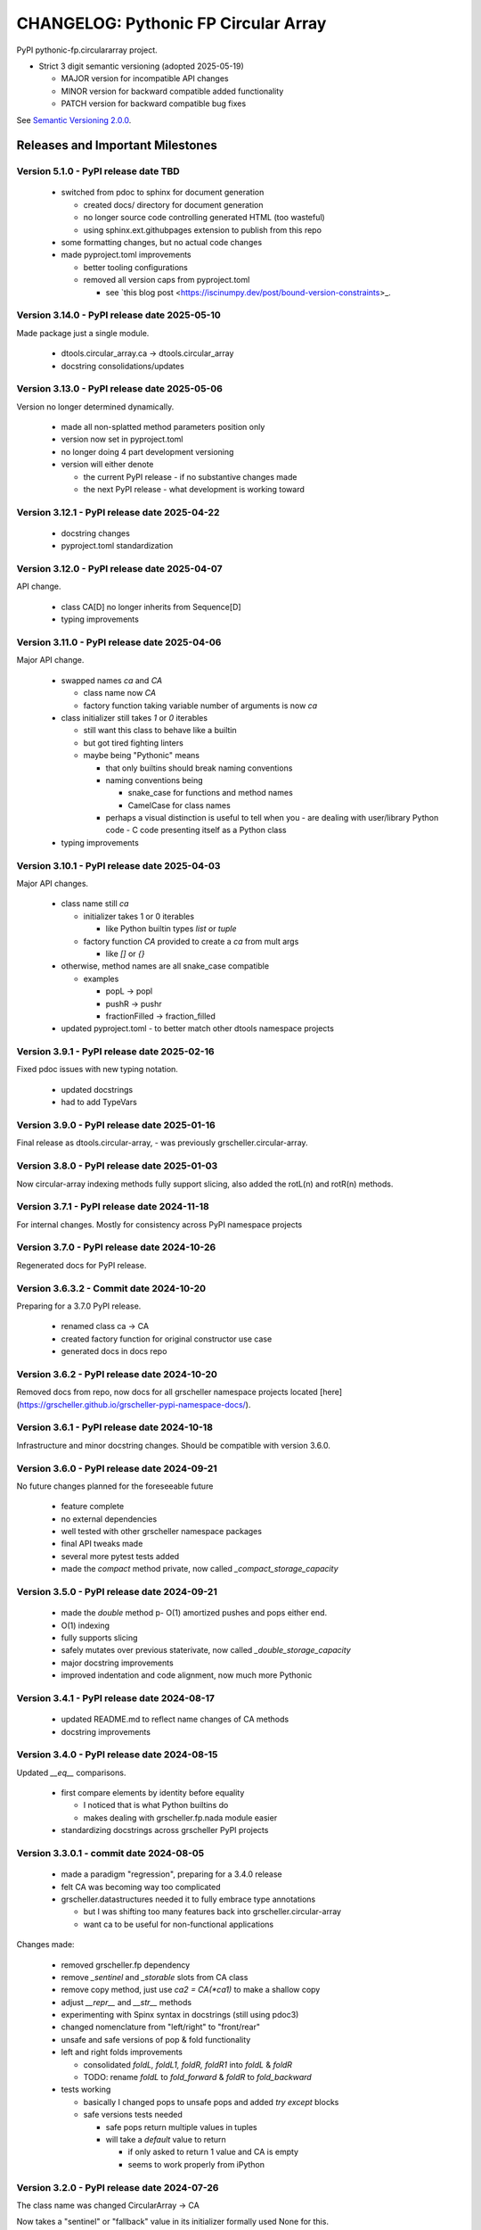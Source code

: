 =====================================
CHANGELOG: Pythonic FP Circular Array
=====================================

PyPI pythonic-fp.circulararray project.

- Strict 3 digit semantic versioning (adopted 2025-05-19)

  - MAJOR version for incompatible API changes
  - MINOR version for backward compatible added functionality
  - PATCH version for backward compatible bug fixes

See `Semantic Versioning 2.0.0 <https://semver.org>`_.

Releases and Important Milestones
---------------------------------

Version 5.1.0 - PyPI release date TBD
^^^^^^^^^^^^^^^^^^^^^^^^^^^^^^^^^^^^^

  - switched from pdoc to sphinx for document generation

    - created docs/ directory for document generation
    - no longer source code controlling generated HTML (too wasteful)
    - using sphinx.ext.githubpages extension to publish from this repo

  - some formatting changes, but no actual code changes
  - made pyproject.toml improvements

    - better tooling configurations
    - removed all version caps from pyproject.toml

      - see `this blog post <https://iscinumpy.dev/post/bound-version-constraints>_.

Version 3.14.0 - PyPI release date 2025-05-10
^^^^^^^^^^^^^^^^^^^^^^^^^^^^^^^^^^^^^^^^^^^^^

Made package just a single module.

  - dtools.circular_array.ca -> dtools.circular_array
  - docstring consolidations/updates

Version 3.13.0 - PyPI release date 2025-05-06
^^^^^^^^^^^^^^^^^^^^^^^^^^^^^^^^^^^^^^^^^^^^^

Version no longer determined dynamically.

  - made all non-splatted method parameters position only
  - version now set in pyproject.toml
  - no longer doing 4 part development versioning
  - version will either denote

    - the current PyPI release - if no substantive changes made
    - the next PyPI release - what development is working toward

Version 3.12.1 - PyPI release date 2025-04-22
^^^^^^^^^^^^^^^^^^^^^^^^^^^^^^^^^^^^^^^^^^^^^

  - docstring changes
  - pyproject.toml standardization

Version 3.12.0 - PyPI release date 2025-04-07
^^^^^^^^^^^^^^^^^^^^^^^^^^^^^^^^^^^^^^^^^^^^^

API change.

  - class CA[D] no longer inherits from Sequence[D]
  - typing improvements

Version 3.11.0 - PyPI release date 2025-04-06
^^^^^^^^^^^^^^^^^^^^^^^^^^^^^^^^^^^^^^^^^^^^^

Major API change.

  - swapped names `ca` and `CA`

    - class name now `CA`
    - factory function taking variable number of arguments is now `ca`

  - class initializer still takes `1` or `0` iterables

    - still want this class to behave like a builtin
    - but got tired fighting linters
    - maybe being "Pythonic" means

      - that only builtins should break naming conventions
      - naming conventions being

        - snake_case for functions and method names
        - CamelCase for class names

      - perhaps a visual distinction is useful to tell when you
        - are dealing with user/library Python code
        - C code presenting itself as a Python class

  - typing improvements

Version 3.10.1 - PyPI release date 2025-04-03
^^^^^^^^^^^^^^^^^^^^^^^^^^^^^^^^^^^^^^^^^^^^^

Major API changes.

  - class name still `ca`

    - initializer takes 1 or 0 iterables

      - like Python builtin types `list` or `tuple`

    - factory function `CA` provided to create a `ca` from mult args

      - like `[]` or `{}`

  - otherwise, method names are all snake_case compatible

    - examples

      - popL -> popl
      - pushR -> pushr
      - fractionFilled -> fraction_filled

  - updated pyproject.toml
    - to better match other dtools namespace projects

Version 3.9.1 - PyPI release date 2025-02-16
^^^^^^^^^^^^^^^^^^^^^^^^^^^^^^^^^^^^^^^^^^^^

Fixed pdoc issues with new typing notation.

  - updated docstrings
  - had to add TypeVars

Version 3.9.0 - PyPI release date 2025-01-16
^^^^^^^^^^^^^^^^^^^^^^^^^^^^^^^^^^^^^^^^^^^^

Final release as dtools.circular-array, - was previously
grscheller.circular-array.

Version 3.8.0 - PyPI release date 2025-01-03
^^^^^^^^^^^^^^^^^^^^^^^^^^^^^^^^^^^^^^^^^^^^

Now circular-array indexing methods fully support slicing, also added
the rotL(n) and rotR(n) methods.

Version 3.7.1 - PyPI release date 2024-11-18
^^^^^^^^^^^^^^^^^^^^^^^^^^^^^^^^^^^^^^^^^^^^

For internal changes. Mostly for consistency across PyPI namespace projects

Version 3.7.0 - PyPI release date 2024-10-26
^^^^^^^^^^^^^^^^^^^^^^^^^^^^^^^^^^^^^^^^^^^^

Regenerated docs for PyPI release.

Version 3.6.3.2 - Commit date 2024-10-20
^^^^^^^^^^^^^^^^^^^^^^^^^^^^^^^^^^^^^^^^

Preparing for a 3.7.0 PyPI release.

  - renamed class ca -> CA
  - created factory function for original constructor use case
  - generated docs in docs repo

Version 3.6.2 - PyPI release date 2024-10-20
^^^^^^^^^^^^^^^^^^^^^^^^^^^^^^^^^^^^^^^^^^^^

Removed docs from repo, now docs for all grscheller namespace projects located
[here](https://grscheller.github.io/grscheller-pypi-namespace-docs/).

Version 3.6.1 - PyPI release date 2024-10-18
^^^^^^^^^^^^^^^^^^^^^^^^^^^^^^^^^^^^^^^^^^^^

Infrastructure and minor docstring changes. Should be compatible with
version 3.6.0.

Version 3.6.0 - PyPI release date 2024-09-21
^^^^^^^^^^^^^^^^^^^^^^^^^^^^^^^^^^^^^^^^^^^^

No future changes planned for the foreseeable future

  - feature complete
  - no external dependencies
  - well tested with other grscheller namespace packages
  - final API tweaks made
  - several more pytest tests added
  - made the `compact` method private, now called `_compact_storage_capacity`

Version 3.5.0 - PyPI release date 2024-09-21
^^^^^^^^^^^^^^^^^^^^^^^^^^^^^^^^^^^^^^^^^^^^

  - made the `double` method p- O(1) amortized pushes and pops either end.
  - O(1) indexing
  - fully supports slicing
  - safely mutates over previous staterivate, now called `_double_storage_capacity`
  - major docstring improvements
  - improved indentation and code alignment, now much more Pythonic

Version 3.4.1 - PyPI release date 2024-08-17
^^^^^^^^^^^^^^^^^^^^^^^^^^^^^^^^^^^^^^^^^^^^

  - updated README.md to reflect name changes of CA methods
  - docstring improvements

Version 3.4.0 - PyPI release date 2024-08-15
^^^^^^^^^^^^^^^^^^^^^^^^^^^^^^^^^^^^^^^^^^^^

Updated `__eq__` comparisons.

  - first compare elements by identity before equality

    - I noticed that is what Python builtins do
    - makes dealing with grscheller.fp.nada module easier

  - standardizing docstrings across grscheller PyPI projects

Version 3.3.0.1 - commit date 2024-08-05
^^^^^^^^^^^^^^^^^^^^^^^^^^^^^^^^^^^^^^^^

  - made a paradigm "regression", preparing for a 3.4.0 release
  - felt CA was becoming way too complicated
  - grscheller.datastructures needed it to fully embrace type annotations

    - but I was shifting too many features back into grscheller.circular-array
    - want ca to be useful for non-functional applications

Changes made:

  - removed grscheller.fp dependency
  - remove `_sentinel` and `_storable` slots from CA class
  - remove copy method, just use `ca2 = CA(*ca1)` to make a shallow copy
  - adjust `__repr__` and `__str__` methods
  - experimenting with Spinx syntax in docstrings (still using pdoc3)
  - changed nomenclature from "left/right" to "front/rear"
  - unsafe and safe versions of pop & fold functionality
  - left and right folds improvements

    - consolidated `foldL, foldL1, foldR, foldR1` into `foldL` & `foldR`
    - TODO: rename `foldL` to `fold_forward` & `foldR` to `fold_backward`

  - tests working

    - basically I changed pops to unsafe pops and added `try except` blocks
    - safe versions tests needed

      - safe pops return multiple values in tuples
      - will take a `default` value to return

        - if only asked to return 1 value and CA is empty
        - seems to work properly from iPython

Version 3.2.0 - PyPI release date 2024-07-26
^^^^^^^^^^^^^^^^^^^^^^^^^^^^^^^^^^^^^^^^^^^^

The class name was changed CircularArray -> CA

Now takes a "sentinel" or "fallback" value in its initializer formally used None
for this.

Version 3.1.0 - PyPI release date 2024-07-11
^^^^^^^^^^^^^^^^^^^^^^^^^^^^^^^^^^^^^^^^^^^^

Generic typing now being used, first PyPI release where multiplw values can be
pushed on CircularArray.

Version 3.0.0 - commit date 2024-06-28
^^^^^^^^^^^^^^^^^^^^^^^^^^^^^^^^^^^^^^

CircularArray class now using Generic Type Parameter. new epoch in development,
start of 3.0 series. Now using TypeVars.

API changes:

  - ``foldL(self, f: Callable[[T, T], T]) -> T|None``
  - ``foldR(self, f: Callable[[T, T], T]) -> T|None``
  - ``foldL1(self, f: Callable[[S, T], S], initial: S) -> S``
  - ``foldR1(self, f: Callable[[T, S], S], initial: S) -> S``

Version 2.0.0 - PyPI release date 2024-03-08
^^^^^^^^^^^^^^^^^^^^^^^^^^^^^^^^^^^^^^^^^^^^

  - new epoch due to resizing bug fixed on previous commit

    - much improved and cleaned up
    - much better test suite

  - method `_double()` made "public" and renamed `double()`
  - method `resize(new_size)` now resizes to at least new_size

Version 1.1.0.0 - commit date 2024-03-08
^^^^^^^^^^^^^^^^^^^^^^^^^^^^^^^^^^^^^^^^

  - NEXT PyPI RELEASE WILL BE 2.0.0 !!!!!!!!!!!
  - BUGFIX: Fixed a subtle resizing bug

    - bug probably present in all previous versions

      - not previously identified due to inadequate test coverage

    - test coverage improved vastly

  - made some major code API changes

    - upon initialization minimizing size of the CircularArray
    - have some ideas on how to to improve API for resizing CircularArrays
    - need to test my other 2 PyPI projects

      - both use circular-array as a dependency

Version 1.0.1 - PyPI release date 2024-03-01
^^^^^^^^^^^^^^^^^^^^^^^^^^^^^^^^^^^^^^^^^^^^

Docstring updates to match other grscheller PyPI repos.

Version 1.0.0 - PyPI release date 2024-02-10
^^^^^^^^^^^^^^^^^^^^^^^^^^^^^^^^^^^^^^^^^^^^

First stable release, - dropped minimum Python requirement to 3.10.

Version 0.1.1 - PyPI release date 2024-01-30
^^^^^^^^^^^^^^^^^^^^^^^^^^^^^^^^^^^^^^^^^^^^

Changed circular-array from a package to just a module, actually a breaking API
change. Version number should have been 0.2.0 Also, gave CircularArray class
`foldL` & `foldR` methods

Version 0.1.0 - PyPI release date 2024-01-28
^^^^^^^^^^^^^^^^^^^^^^^^^^^^^^^^^^^^^^^^^^^^

  - initial PyPI grscheller.circular-array release
  - migrated Circulararray class from grscheller.datastructures
  - update docstrings to reflect current nomenclature

Version 0.0.3 - commit date 2024-01-28
^^^^^^^^^^^^^^^^^^^^^^^^^^^^^^^^^^^^^^

  - got gh-pages working for the repo

Version 0.0.2 - commit date 2024-01-28
^^^^^^^^^^^^^^^^^^^^^^^^^^^^^^^^^^^^^^

  - pushed repo up to GitHub
  - created README.md file for project

Version 0.0.1 - commit date 2024-01-28
^^^^^^^^^^^^^^^^^^^^^^^^^^^^^^^^^^^^^^

Decided to split Circulararray class out of datastructures, will make it its own
PyPI project. Got it working with datastructures locally.
